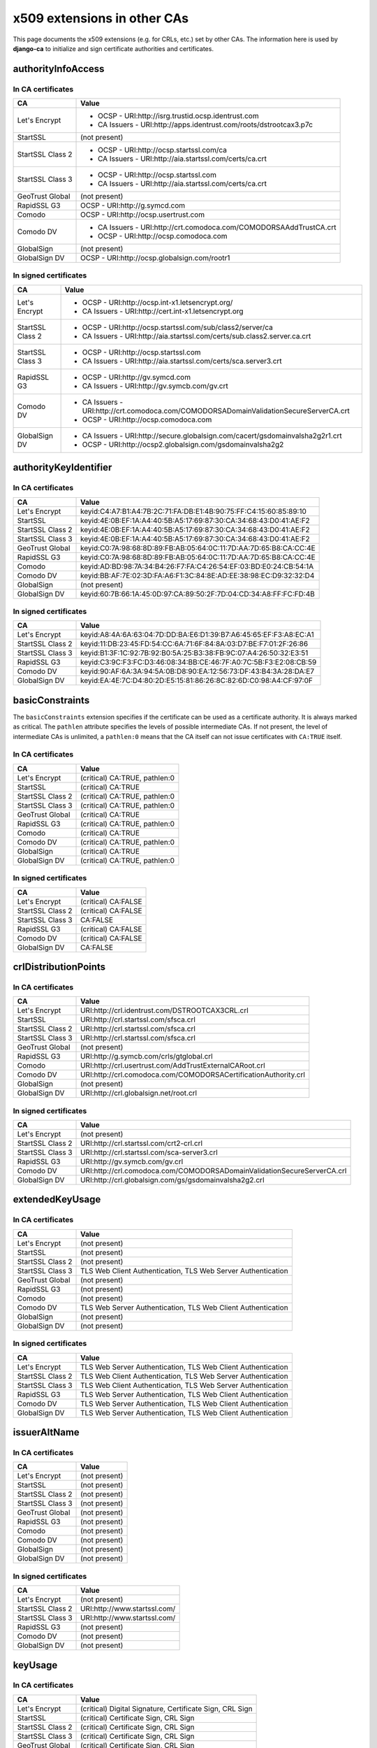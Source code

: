 ############################
x509 extensions in other CAs
############################

This page documents the x509 extensions (e.g. for CRLs, etc.) set by other CAs. The information
here is used by **django-ca** to initialize and sign certificate authorities and certificates.

*******************
authorityInfoAccess
*******************

In CA certificates
==================

================= =================================================================================
CA                Value
================= =================================================================================
Let's Encrypt     * OCSP - URI:http://isrg.trustid.ocsp.identrust.com
                  * CA Issuers - URI:http://apps.identrust.com/roots/dstrootcax3.p7c
StartSSL          (not present)
StartSSL Class 2  * OCSP - URI:http://ocsp.startssl.com/ca
                  * CA Issuers - URI:http://aia.startssl.com/certs/ca.crt
StartSSL Class 3  * OCSP - URI:http://ocsp.startssl.com
                  * CA Issuers - URI:http://aia.startssl.com/certs/ca.crt
GeoTrust Global   (not present)
RapidSSL G3       OCSP - URI:http://g.symcd.com
Comodo            OCSP - URI:http://ocsp.usertrust.com
Comodo DV         * CA Issuers - URI:http://crt.comodoca.com/COMODORSAAddTrustCA.crt
                  * OCSP - URI:http://ocsp.comodoca.com
GlobalSign        (not present)
GlobalSign DV     OCSP - URI:http://ocsp.globalsign.com/rootr1
================= =================================================================================


In signed certificates
======================

================ =================================================================================
CA               Value
================ =================================================================================
Let's Encrypt    * OCSP - URI:http://ocsp.int-x1.letsencrypt.org/
                 * CA Issuers - URI:http://cert.int-x1.letsencrypt.org
StartSSL Class 2 * OCSP - URI:http://ocsp.startssl.com/sub/class2/server/ca
                 * CA Issuers - URI:http://aia.startssl.com/certs/sub.class2.server.ca.crt
StartSSL Class 3 * OCSP - URI:http://ocsp.startssl.com
                 * CA Issuers - URI:http://aia.startssl.com/certs/sca.server3.crt
RapidSSL G3      * OCSP - URI:http://gv.symcd.com
                 * CA Issuers - URI:http://gv.symcb.com/gv.crt
Comodo DV        * CA Issuers - URI:http://crt.comodoca.com/COMODORSADomainValidationSecureServerCA.crt
                 * OCSP - URI:http://ocsp.comodoca.com
GlobalSign DV    * CA Issuers - URI:http://secure.globalsign.com/cacert/gsdomainvalsha2g2r1.crt
                 * OCSP - URI:http://ocsp2.globalsign.com/gsdomainvalsha2g2
================ =================================================================================

**********************
authorityKeyIdentifier
**********************

In CA certificates
==================

================ =================================================================================
CA               Value
================ =================================================================================
Let's Encrypt    keyid:C4:A7:B1:A4:7B:2C:71:FA:DB:E1:4B:90:75:FF:C4:15:60:85:89:10
StartSSL         keyid:4E:0B:EF:1A:A4:40:5B:A5:17:69:87:30:CA:34:68:43:D0:41:AE:F2
StartSSL Class 2 keyid:4E:0B:EF:1A:A4:40:5B:A5:17:69:87:30:CA:34:68:43:D0:41:AE:F2
StartSSL Class 3 keyid:4E:0B:EF:1A:A4:40:5B:A5:17:69:87:30:CA:34:68:43:D0:41:AE:F2
GeoTrust Global  keyid:C0:7A:98:68:8D:89:FB:AB:05:64:0C:11:7D:AA:7D:65:B8:CA:CC:4E
RapidSSL G3      keyid:C0:7A:98:68:8D:89:FB:AB:05:64:0C:11:7D:AA:7D:65:B8:CA:CC:4E
Comodo           keyid:AD:BD:98:7A:34:B4:26:F7:FA:C4:26:54:EF:03:BD:E0:24:CB:54:1A
Comodo DV        keyid:BB:AF:7E:02:3D:FA:A6:F1:3C:84:8E:AD:EE:38:98:EC:D9:32:32:D4
GlobalSign       (not present)
GlobalSign DV    keyid:60:7B:66:1A:45:0D:97:CA:89:50:2F:7D:04:CD:34:A8:FF:FC:FD:4B
================ =================================================================================

In signed certificates
======================

================ =================================================================================
CA               Value
================ =================================================================================
Let's Encrypt    keyid:A8:4A:6A:63:04:7D:DD:BA:E6:D1:39:B7:A6:45:65:EF:F3:A8:EC:A1
StartSSL Class 2 keyid:11:DB:23:45:FD:54:CC:6A:71:6F:84:8A:03:D7:BE:F7:01:2F:26:86
StartSSL Class 3 keyid:B1:3F:1C:92:7B:92:B0:5A:25:B3:38:FB:9C:07:A4:26:50:32:E3:51
RapidSSL G3      keyid:C3:9C:F3:FC:D3:46:08:34:BB:CE:46:7F:A0:7C:5B:F3:E2:08:CB:59
Comodo DV        keyid:90:AF:6A:3A:94:5A:0B:D8:90:EA:12:56:73:DF:43:B4:3A:28:DA:E7
GlobalSign DV    keyid:EA:4E:7C:D4:80:2D:E5:15:81:86:26:8C:82:6D:C0:98:A4:CF:97:0F
================ =================================================================================

****************
basicConstraints
****************

The ``basicConstraints`` extension specifies if the certificate can be used as a certificate
authority. It is always marked as critical. The ``pathlen`` attribute specifies the levels of
possible intermediate CAs. If not present, the level of intermediate CAs is unlimited, a
``pathlen:0`` means that the CA itself can not issue certificates with ``CA:TRUE`` itself.

In CA certificates
==================

================ =================================================================================
CA               Value
================ =================================================================================
Let's Encrypt    (critical) CA:TRUE, pathlen:0
StartSSL         (critical) CA:TRUE
StartSSL Class 2 (critical) CA:TRUE, pathlen:0
StartSSL Class 3 (critical) CA:TRUE, pathlen:0
GeoTrust Global  (critical) CA:TRUE
RapidSSL G3      (critical) CA:TRUE, pathlen:0
Comodo           (critical) CA:TRUE
Comodo DV        (critical) CA:TRUE, pathlen:0
GlobalSign       (critical) CA:TRUE
GlobalSign DV    (critical) CA:TRUE, pathlen:0
================ =================================================================================

In signed certificates
======================

================ =================================================================================
CA               Value
================ =================================================================================
Let's Encrypt    (critical) CA:FALSE
StartSSL Class 2 (critical) CA:FALSE
StartSSL Class 3 CA:FALSE
RapidSSL G3      (critical) CA:FALSE
Comodo DV        (critical) CA:FALSE
GlobalSign DV    CA:FALSE
================ =================================================================================

*********************
crlDistributionPoints
*********************

In CA certificates
==================

================ =================================================================================
CA               Value
================ =================================================================================
Let's Encrypt    URI:http://crl.identrust.com/DSTROOTCAX3CRL.crl
StartSSL         URI:http://crl.startssl.com/sfsca.crl
StartSSL Class 2 URI:http://crl.startssl.com/sfsca.crl
StartSSL Class 3 URI:http://crl.startssl.com/sfsca.crl
GeoTrust Global  (not present)
RapidSSL G3      URI:http://g.symcb.com/crls/gtglobal.crl
Comodo           URI:http://crl.usertrust.com/AddTrustExternalCARoot.crl
Comodo DV        URI:http://crl.comodoca.com/COMODORSACertificationAuthority.crl
GlobalSign       (not present)
GlobalSign DV    URI:http://crl.globalsign.net/root.crl
================ =================================================================================

In signed certificates
======================

================ =================================================================================
CA               Value
================ =================================================================================
Let's Encrypt    (not present)
StartSSL Class 2 URI:http://crl.startssl.com/crt2-crl.crl
StartSSL Class 3 URI:http://crl.startssl.com/sca-server3.crl
RapidSSL G3      URI:http://gv.symcb.com/gv.crl
Comodo DV        URI:http://crl.comodoca.com/COMODORSADomainValidationSecureServerCA.crl
GlobalSign DV    URI:http://crl.globalsign.com/gs/gsdomainvalsha2g2.crl
================ =================================================================================

****************
extendedKeyUsage
****************

In CA certificates
==================

================ =================================================================================
CA               Value
================ =================================================================================
Let's Encrypt    (not present)
StartSSL         (not present)
StartSSL Class 2 (not present)
StartSSL Class 3 TLS Web Client Authentication, TLS Web Server Authentication
GeoTrust Global  (not present)
RapidSSL G3      (not present)
Comodo           (not present)
Comodo DV        TLS Web Server Authentication, TLS Web Client Authentication
GlobalSign       (not present)
GlobalSign DV    (not present)
================ =================================================================================

In signed certificates
======================

================ =================================================================================
CA               Value
================ =================================================================================
Let's Encrypt    TLS Web Server Authentication, TLS Web Client Authentication
StartSSL Class 2 TLS Web Client Authentication, TLS Web Server Authentication
StartSSL Class 3 TLS Web Client Authentication, TLS Web Server Authentication
RapidSSL G3      TLS Web Server Authentication, TLS Web Client Authentication
Comodo DV        TLS Web Server Authentication, TLS Web Client Authentication
GlobalSign DV    TLS Web Server Authentication, TLS Web Client Authentication
================ =================================================================================

*************
issuerAltName
*************

In CA certificates
==================

================ =================================================================================
CA               Value
================ =================================================================================
Let's Encrypt    (not present)
StartSSL         (not present)
StartSSL Class 2 (not present)
StartSSL Class 3 (not present)
GeoTrust Global  (not present)
RapidSSL G3      (not present)
Comodo           (not present)
Comodo DV        (not present)
GlobalSign       (not present)
GlobalSign DV    (not present)
================ =================================================================================

In signed certificates
======================

================ =================================================================================
CA               Value
================ =================================================================================
Let's Encrypt    (not present)
StartSSL Class 2 URI:http://www.startssl.com/
StartSSL Class 3 URI:http://www.startssl.com/
RapidSSL G3      (not present)
Comodo DV        (not present)
GlobalSign DV    (not present)
================ =================================================================================

********
keyUsage
********

In CA certificates
==================

================ =================================================================================
CA               Value
================ =================================================================================
Let's Encrypt    (critical) Digital Signature, Certificate Sign, CRL Sign
StartSSL         (critical) Certificate Sign, CRL Sign
StartSSL Class 2 (critical) Certificate Sign, CRL Sign
StartSSL Class 3 (critical) Certificate Sign, CRL Sign
GeoTrust Global  (critical) Certificate Sign, CRL Sign
RapidSSL G3      (critical) Certificate Sign, CRL Sign
Comodo           (critical) Digital Signature, Certificate Sign, CRL Sign
Comodo DV        (critical) Digital Signature, Certificate Sign, CRL Sign
GlobalSign       (critical) Certificate Sign, CRL Sign
GlobalSign DV    (critical) Certificate Sign, CRL Sign
================ =================================================================================

In signed certificates
======================

================ =================================================================================
CA               Value
================ =================================================================================
Let's Encrypt    (critical) Digital Signature, Key Encipherment
StartSSL Class 2 Digital Signature, Key Encipherment, Key Agreement
StartSSL Class 3 Digital Signature, Key Encipherment
RapidSSL G3      (critical) Digital Signature, Key Encipherment
Comodo DV        (critical) Digital Signature, Key Encipherment
GlobalSign DV    (critical) Digital Signature, Key Encipherment
================ =================================================================================

********************
subjectKeyIdentifier
********************

In CA certificates
==================

================ =================================================================================
CA               Value
================ =================================================================================
Let's Encrypt    A8:4A:6A:63:04:7D:DD:BA:E6:D1:39:B7:A6:45:65:EF:F3:A8:EC:A1
StartSSL         4E:0B:EF:1A:A4:40:5B:A5:17:69:87:30:CA:34:68:43:D0:41:AE:F2
StartSSL Class 2 11:DB:23:45:FD:54:CC:6A:71:6F:84:8A:03:D7:BE:F7:01:2F:26:86
StartSSL Class 3 B1:3F:1C:92:7B:92:B0:5A:25:B3:38:FB:9C:07:A4:26:50:32:E3:51
GeoTrust Global  C0:7A:98:68:8D:89:FB:AB:05:64:0C:11:7D:AA:7D:65:B8:CA:CC:4E
RapidSSL G3      C3:9C:F3:FC:D3:46:08:34:BB:CE:46:7F:A0:7C:5B:F3:E2:08:CB:59
Comodo           BB:AF:7E:02:3D:FA:A6:F1:3C:84:8E:AD:EE:38:98:EC:D9:32:32:D4
Comodo DV        90:AF:6A:3A:94:5A:0B:D8:90:EA:12:56:73:DF:43:B4:3A:28:DA:E7
GlobalSign       60:7B:66:1A:45:0D:97:CA:89:50:2F:7D:04:CD:34:A8:FF:FC:FD:4B
GlobalSign DV    EA:4E:7C:D4:80:2D:E5:15:81:86:26:8C:82:6D:C0:98:A4:CF:97:0F
================ =================================================================================

In signed certificates
======================

================ =================================================================================
CA               Value
================ =================================================================================
Let's Encrypt    F4:F3:B8:F5:43:90:2E:A2:7F:DD:51:4A:5F:3E:AC:FB:F1:33:EE:95
StartSSL Class 2 C7:AA:D9:A4:F0:BC:D1:C1:1B:05:D2:19:71:0A:86:F8:58:0F:F0:99
StartSSL Class 3 F0:72:65:5E:21:AA:16:76:2C:6F:D0:63:53:0C:68:D5:89:50:2A:73
RapidSSL G3      (not present)
Comodo DV        F2:CB:1F:E9:6E:D5:43:E3:85:75:98:5F:97:7C:B0:59:7F:D5:C0:C0
GlobalSign DV    52:5A:45:5B:D4:9D:AC:65:30:BD:67:80:6C:D1:A1:3E:09:F7:FD:92
================ =================================================================================

****************
Other extensions
****************

Extensions used by certificates encountered in the wild that django-ca does not (yet) support in
any way.

In CA certificates
==================

================ =================================================================================
CA               Value
================ =================================================================================
Let's Encrypt    X509v3 Certificate Policies, X509v3 Name Constraints
StartSSL         X509v3 Certificate Policies, Netscape Cert Type, Netscape Comment
StartSSL Class 2 X509v3 Certificate Policies
StartSSL Class 3 X509v3 Certificate Policies
GeoTrust Global  (none)
RapidSSL G3      X509v3 Certificate Policies
Comodo           X509v3 Certificate Policies
Comodo DV        X509v3 Certificate Policies
GlobalSign       (none)
GlobalSign DV    X509v3 Certificate Policies
================ =================================================================================


In signed certificates
======================

================ =================================================================================
CA               Value
================ =================================================================================
Let's Encrypt    X509v3 Certificate Policies
StartSSL Class 2 X509v3 Certificate Policies
StartSSL Class 3 X509v3 Certificate Policies
RapidSSL G3      X509v3 Certificate Policies
Comodo DV        X509v3 Certificate Policies
GlobalSign DV    X509v3 Certificate Policies
================ =================================================================================
